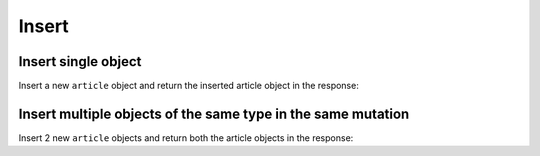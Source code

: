 Insert
======

Insert single object
--------------------
Insert a new ``article`` object and return the inserted article object in the response:

.. graphiql::
   :query:
        mutation insert_article {
            insert_article (
                objects: [
                    {
                        title: "Article 1", 
                        content: "Sample article content",
                        author_id: 3
                    }
                ]
            ) 
            {
                returning {
                  id
                  title
                }
            }
        }
   :response:
        {
            "data": {
                "insert_article": {
                    "affected_rows": 1,
                    "returning": [
                        {
                          "id": 102,
                          "title": "Article 1"
                        }
                    ]
                }
            }
        }

Insert multiple objects of the same type in the same mutation
-------------------------------------------------------------
Insert 2 new ``article`` objects and return both the article objects in the response:

.. graphiql::
   :query:
        mutation insert_article {
            insert_article (
                objects: [
                    {
                        title: "Article 2", 
                        content: "Sample article content",
                        author_id: 4
                    },
                    {
                        title: "Article 3", 
                        content: "Sample article content",
                        author_id: 5
                    }
                ]
            ) 
            {
                returning {
                  id
                  title
                }
            }
        }
   :response:
        {
            "data": {
                "insert_article": {
                    "affected_rows": 1,
                    "returning": [
                        {
                          "id": 102,
                          "title": "Article 1"
                        },
                        {
                          "id": 104,
                          "title": "Article 3"
                        }
                    ]
                }
            }
        }
